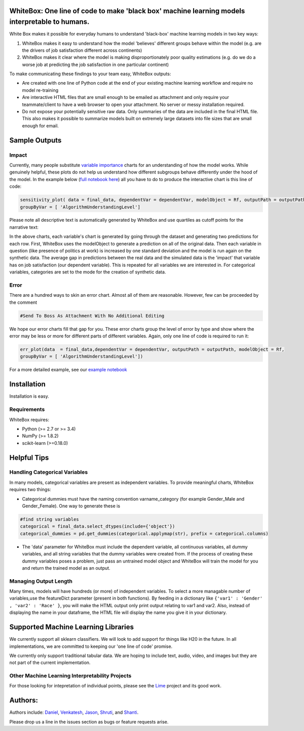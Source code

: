 .. -*- mode: rst -*-

WhiteBox: One line of code to make 'black box' machine learning models interpretable to humans. 
===============================================================================================

White Box makes it possible for everyday humans to understand 'black-box' machine learning models in two key ways:

1. WhiteBox makes it easy to understand how the model 'believes' different groups behave within the model (e.g. are the drivers of job satisfaction different across continents)

2. WhiteBox makes it clear where the model is making disproportionately poor quality estimations (e.g. do we do a worse job at predicting the job satisfaction in one particular continent)

To make communicating these findings to your team easy, WhiteBox outputs: 

- Are created with one line of Python code at the end of your existing machine learning workflow and require no model re-training
- Are interactive HTML files that are small enough to be emailed as attachment and only require your teammate/client to have a web browser to open your attachment. No server or messy installation required.
- Do not expose your potentially sensitive raw data. Only summaries of the data are included in the final HTML file. This also makes it possible to summarize models built on extremely large datasets into file sizes that are small enough for email. 

Sample Outputs
==============

Impact
------------

Currently, many people substitute `variable importance <https://en.wikipedia.org/wiki/Random_forest#Variable_importance>`_  charts for an understanding of how the model works. While genuinely helpful, these plots do not help us understand how different subgroups behave differently under the hood of the model. In the example below (`full notebook here <https://github.com/Data4Gov/WhiteBox_Production/blob/master/examples/Random_Forest_Analysis.ipynb>`_) all you have to do to produce the interactive chart is this line of code: 

.. code-block:: python

   sensitivity_plot( data = final_data, dependentVar = dependentVar, modelObject = Rf, outputPath = outputPath, 
   groupByVar = [ 'AlgorithmUnderstandingLevel']

Please note all descriptive text is automatically generated by WhiteBox and use quartiles as cutoff points for the narrative text:

.. image:: https://github.com/Data4Gov/WhiteBox_Production/blob/master/images/Impact_Gif.gif

In the above charts, each variable's chart is generated by going through the dataset and generating two predictions for each row. First, WhiteBox uses the modelObject to generate a prediction on all of the original data. Then each variable in question (like presence of politics at work) is increased by one standard deviation and the model is run again on the synthetic data. The average gap in predictions between the real data and the simulated data is the 'impact' that variable has on job satisfaction (our dependent variable). This is repeated for all variables we are interested in. For categorical variables, categories are set to the mode for the creation of synthetic data.   

Error
------------

There are a hundred ways to skin an error chart. Almost all of them are reasonable. However, few can be proceeded by the comment

.. code-block:: python

   #Send To Boss As Attachment With No Additional Editing

We hope our error charts fill that gap for you. These error charts group the level of error by type and show where the error may be less or more for different parts of different variables. Again, only one line of code is required to run it:

.. code-block:: python

   err_plot(data  = final_data,dependentVar = dependentVar, outputPath = outputPath, modelObject = Rf,
   groupByVar = [ 'AlgorithmUnderstandingLevel'])

.. image:: https://github.com/Data4Gov/WhiteBox_Production/blob/master/images/Error_Gif.gif

For a more detailed example, see our `example notebook <https://github.com/Data4Gov/WhiteBox_Production/blob/master/examples/Random_Forest_Analysis.ipynb>`_

Installation
==============

Installation is easy. 

.. code-block:: none
   pip install WhiteBox

Requirements
------------

WhiteBox requires:

- Python (>= 2.7 or >= 3.4)

- NumPy (>= 1.8.2)

- scikit-learn (>=0.18.0)

Helpful Tips
============

Handling Categorical Variables
------------------------------

In many models, categorical variables are present as independent variables. To provide meaningful charts, WhiteBox requires two things:

- Categorical dummies must have the naming convention varname_category (for example Gender_Male and Gender_Female). One way to generate these is

.. code-block:: python

   #find string variables
   categorical = final_data.select_dtypes(include={'object'})
   categorical_dummies = pd.get_dummies(categorical.applymap(str), prefix = categorical.columns)


- The 'data' parameter for WhiteBox must include the dependent variable, all continuous variables, all dummy variables, and all string variables that the dummy variables were created from. If the process of creating these dummy variables poses a problem, just pass an untrained model object and WhiteBox will train the model for you and return the trained model as an output. 

Managing Output Length
----------------------

Many times, models will have hundreds (or more) of independent variables. To select a more managable number of variables,use the featureDict parameter (present in both functions). By feeding in a dictionary like ``{'var1' : 'Gender' , 'var2' : 'Race' }``, you will make the HTML output only print output relating to var1 and var2. Also, instead of displaying the name in your dataframe, the HTML file will display the name you give it in your dictionary. 

Supported Machine Learning Libraries
====================================

We currently support all sklearn classifiers. We will look to add support for things like H20 in the future. In all implementations, we are committed to keeping our 'one line of code' promise. 

We currently only support traditional tabular data. We are hoping to include text, audio, video, and images but they are not part of the current implementation. 

Other Machine Learning Interpretability Projects
------------------------------------------------

For those looking for intepretation of individual points, please see the `Lime <https://github.com/marcotcr/lime>`_ project and its good work. 


Authors:
========

Authors include: Daniel_, Venkatesh_, Jason_, Shruti_, and Shanti_.
 
Please drop us a line in the issues section as bugs or feature requests arise. 

.. _Daniel: https://www.linkedin.com/in/danielbyler/
.. _Venkatesh: https://www.linkedin.com/in/venkatesh-gangavarapu-9845b36b/ 
.. _Jason: https://www.linkedin.com/in/jasonlewris/ 
.. _Shruti: https://www.linkedin.com/in/shruti-panda-1466216a/ 
.. _Shanti: https://www.linkedin.com/in/shantijha/ 


